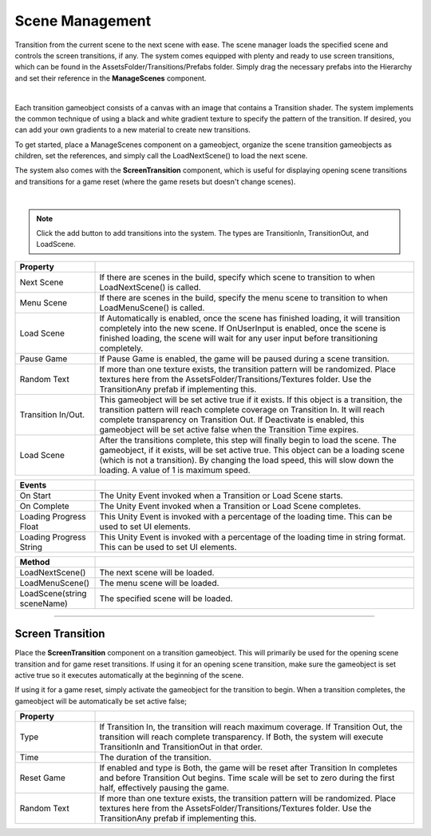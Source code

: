 Scene Management
++++++++++++++++
.. complete!
Transition from the current scene to the next scene with ease. The scene manager loads the specified scene and
controls the screen transitions, if any. The system comes equipped with plenty and ready to use screen transitions, 
which can be found in the AssetsFolder/Transitions/Prefabs folder. Simply drag the necessary prefabs into the Hierarchy and 
set their reference in the **ManageScenes** component.

.. image:: ../images/ManageScenesImage.png
   :align: center

|

Each transition gameobject consists of a canvas with an image that contains a Transition shader. The system implements the 
common technique of using a black and white gradient texture to specify the pattern of the transition. If desired, you can add
your own gradients to a new material to create new transitions.

To get started, place a ManageScenes component on a gameobject, organize the scene transition gameobjects as children, set the
references, and simply call the LoadNextScene() to load the next scene.

The system also comes with the **ScreenTransition** component, which is useful for displaying opening scene transitions and 
transitions for a game reset (where the game resets but doesn't change scenes).

.. image:: ../images/ScreenTransitionGif.gif
   :align: center
   :width: 100%
   
|

.. note::
 Click the add button to add transitions into the system. The types are TransitionIn, TransitionOut, and LoadScene. 

.. list-table::
   :widths: 25 100
   :header-rows: 1

   * - Property
     - 

   * - Next Scene
     - If there are scenes in the build, specify which scene to transition to when LoadNextScene() is called.

   * - Menu Scene
     - If there are scenes in the build, specify the menu scene to transition to when LoadMenuScene() is called.

   * - Load Scene
     - If Automatically is enabled, once the scene has finished loading, it will transition completely into the new scene.
       If OnUserInput is enabled, once the scene is finished loading, the scene will wait for any user input before transitioning completely.

   * - Pause Game
     - If Pause Game is enabled, the game will be paused during a scene transition.

   * - Random Text
     - If more than one texture exists, the transition pattern will be randomized. Place textures here from the AssetsFolder/Transitions/Textures
       folder. Use the TransitionAny prefab if implementing this.

   * - Transition In/Out.
     - This gameobject will be set active true if it exists. If this object is a transition, the transition pattern will reach complete coverage on 
       Transition In. It will reach complete transparency on Transition Out. If Deactivate is enabled, this gameobject will be set active false when 
       the Transition Time expires.

   * - Load Scene
     - After the transitions complete, this step will finally begin to load the scene. The gameobject, if it exists, will be set active true. This
       object can be a loading scene (which is not a transition). By changing the load speed, this will slow down the loading. A value of 1 is maximum speed.

.. list-table::
   :widths: 25 100
   :header-rows: 1

   * - Events
     - 

   * - On Start
     - The Unity Event invoked when a Transition or Load Scene starts.

   * - On Complete
     - The Unity Event invoked when a Transition or Load Scene completes.

   * - Loading Progress Float
     - This Unity Event is invoked with a percentage of the loading time. This can be used to set UI elements.

   * - Loading Progress String
     - This Unity Event is invoked with a percentage of the loading time in string format. This can be used to set UI elements.

.. list-table::
   :widths: 25 100
   :header-rows: 1

   * - Method
     - 

   * - LoadNextScene()
     - The next scene will be loaded.

   * - LoadMenuScene()
     - The menu scene will be loaded.

   * - LoadScene(string sceneName)
     - The specified scene will be loaded.
     
------------

Screen Transition
=================

Place the **ScreenTransition** component on a transition gameobject. This will primarily be used for the opening scene transition 
and for game reset transitions. If using it for an opening scene transition, make sure the gameobject is set active true so it
executes automatically at the beginning of the scene. 

If using it for a game reset, simply activate the gameobject for the transition
to begin. When a transition completes, the gameobject will be automatically be set active false;

.. list-table::
   :widths: 25 100
   :header-rows: 1

   * - Property
     - 

   * - Type
     - If Transition In, the transition will reach maximum coverage. If Transition Out, the transition will reach complete transparency.
       If Both, the system will execute TransitionIn and TransitionOut in that order.

   * - Time
     - The duration of the transition.

   * - Reset Game
     - If enabled and type is Both, the game will be reset after Transition In completes and before Transition Out begins. Time scale will 
       be set to zero during the first half, effectively pausing the game.

   * - Random Text
     - If more than one texture exists, the transition pattern will be randomized. Place textures here from the AssetsFolder/Transitions/Textures
       folder. Use the TransitionAny prefab if implementing this.